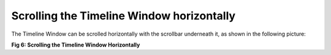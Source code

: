 Scrolling the Timeline Window horizontally
------------------------------------------

The  Timeline Window can be scrolled horizontally with the scrollbar underneath it, as shown in the following picture: 

.. image:: /source/tools/docs/profiler/commands/images/image_5.png


**Fig 6: Scrolling the Timeline Window Horizontally**